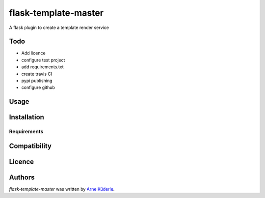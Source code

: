 flask-template-master
=====================

.. image:: https://img.shields.io/pypi/v/flask-template-master.svg
    :target: https://pypi.python.org/pypi/flask-template-master
    :alt: Latest PyPI version

.. image:: todo.png
   :target: todo
   :alt: Latest Travis CI build status

A flask plugin to create a template render service

Todo
----
- Add licence
- configure test project
- add requirements.txt
- create travis CI
- pypi publishing
- configure github

Usage
-----

Installation
------------

Requirements
^^^^^^^^^^^^

Compatibility
-------------

Licence
-------

Authors
-------

`flask-template-master` was written by `Arne Küderle <a.kuederle@gmail.com>`_.
